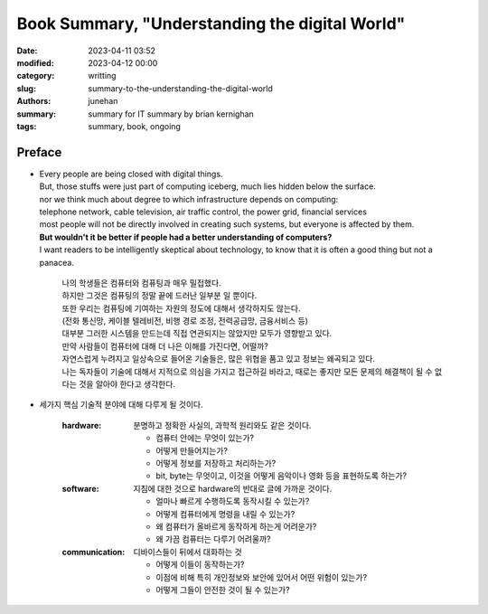 Book Summary, "Understanding the digital World"
###############################################

:date: 2023-04-11 03:52
:modified: 2023-04-12 00:00
:category: writting
:slug: summary-to-the-understanding-the-digital-world
:authors: junehan
:summary: summary for IT summary by brian kernighan
:tags: summary, book, ongoing

Preface
-------

- | Every people are being closed with digital things.
  | But, those stuffs were just part of computing iceberg, much lies hidden below the surface.
  | nor we think much about degree to which infrastructure depends on computing:
  | telephone network, cable television, air traffic control, the power grid, financial services
  | most people will not be directly involved in creating such systems, but everyone is affected by them.
  | **But wouldn't it be better if people had a better understanding of computers?**
  | I want readers to be intelligently skeptical about technology, to know that it is often a good thing but not a panacea.

     | 나의 학생들은 컴퓨터와 컴퓨팅과 매우 밀접했다.
     | 하지만 그것은 컴퓨팅의 정말 끝에 드러난 일부분 일 뿐이다.  
     | 또한 우리는 컴퓨팅에 기여하는 자원의 정도에 대해서 생각하지도 않는다.
     | (전화 통신망, 케이블 텔레비전, 비행 경로 조정, 전력공급망, 금융서비스 등)
     | 대부분 그러한 시스템을 만드는데 직접 연관되지는 않았지만 모두가 영향받고 있다.
     | 만약 사람들이 컴퓨터에 대해 더 나은 이해를 가진다면, 어떨까?
     | 자연스럽게 누려지고 일상속으로 들어온 기술들은, 많은 위협을 품고 있고 정보는 왜곡되고 있다.
     | 나는 독자들이 기술에 대해서 지적으로 의심을 가지고 접근하길 바라고, 때로는 좋지만 모든 문제의 해결책이 될 수 없다는 것을 알아야 한다고 생각한다.

- 세가지 핵심 기술적 분야에 대해 다루게 될 것이다.

   :hardware:

      분명하고 정확한 사실의, 과학적 원리와도 같은 것이다.

      - 컴퓨터 안에는 무엇이 있는가?
      - 어떻게 만들어지는가?
      - 어떻게 정보를 저장하고 처리하는가?
      - bit, byte는 무엇이고, 이것을 어떻게 음악이나 영화 등을 표현하도록 하는가?

   :software:

      지침에 대한 것으로 hardware의 반대로 글에 가까운 것이다.

      - 얼마나 빠르게 수행하도록 동작시킬 수 있는가?
      - 어떻게 컴퓨터에게 명령을 내릴 수 있는가? 
      - 왜 컴퓨터가 올바르게 동작하게 하는게 어려운가?
      - 왜 가끔 컴퓨터는 다루기 어려울까?

   :communication:

      디바이스들이 뒤에서 대화하는 것

      - 어떻게 이들이 동작하는가?
      - 이점에 비해 특히 개인정보와 보안에 있어서 어떤 위험이 있는가?
      - 어떻게 그들이 안전한 것이 될 수 있는가?

